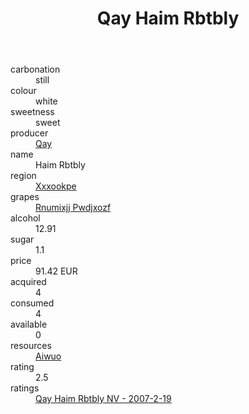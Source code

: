 :PROPERTIES:
:ID:                     84f6e32a-dbbe-4bb0-a952-d9141d4e812b
:END:
#+TITLE: Qay Haim Rbtbly 

- carbonation :: still
- colour :: white
- sweetness :: sweet
- producer :: [[id:c8fd643f-17cf-4963-8cdb-3997b5b1f19c][Qay]]
- name :: Haim Rbtbly
- region :: [[id:e42b3c90-280e-4b26-a86f-d89b6ecbe8c1][Xxxookpe]]
- grapes :: [[id:7450df7f-0f94-4ecc-a66d-be36a1eb2cd3][Rnumixjj Pwdjxozf]]
- alcohol :: 12.91
- sugar :: 1.1
- price :: 91.42 EUR
- acquired :: 4
- consumed :: 4
- available :: 0
- resources :: [[id:47e01a18-0eb9-49d9-b003-b99e7e92b783][Aiwuo]]
- rating :: 2.5
- ratings :: [[id:b5f71552-4560-4166-ba31-096713b4a149][Qay Haim Rbtbly NV - 2007-2-19]]


